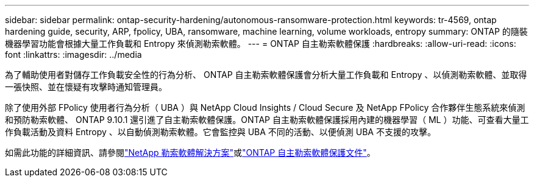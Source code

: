 ---
sidebar: sidebar 
permalink: ontap-security-hardening/autonomous-ransomware-protection.html 
keywords: tr-4569, ontap hardening guide, security, ARP, fpolicy, UBA, ransomware, machine learning, volume workloads, entropy 
summary: ONTAP 的隨裝機器學習功能會根據大量工作負載和 Entropy 來偵測勒索軟體。 
---
= ONTAP 自主勒索軟體保護
:hardbreaks:
:allow-uri-read: 
:icons: font
:linkattrs: 
:imagesdir: ../media


[role="lead"]
為了輔助使用者對儲存工作負載安全性的行為分析、 ONTAP 自主勒索軟體保護會分析大量工作負載和 Entropy 、以偵測勒索軟體、並取得一張快照、並在懷疑有攻擊時通知管理員。

除了使用外部 FPolicy 使用者行為分析（ UBA ）與 NetApp Cloud Insights / Cloud Secure 及 NetApp FPolicy 合作夥伴生態系統來偵測和預防勒索軟體、 ONTAP 9.10.1 還引進了自主勒索軟體保護。ONTAP 自主勒索軟體保護採用內建的機器學習（ ML ）功能、可查看大量工作負載活動及資料 Entropy 、以自動偵測勒索軟體。它會監控與 UBA 不同的活動、以便偵測 UBA 不支援的攻擊。

如需此功能的詳細資訊、請參閱link:../ransomware-solutions/ransomware-overview.html["NetApp 勒索軟體解決方案"^]或link:../anti-ransomware/use-cases-restrictions-concept.html["ONTAP 自主勒索軟體保護文件"^]。
